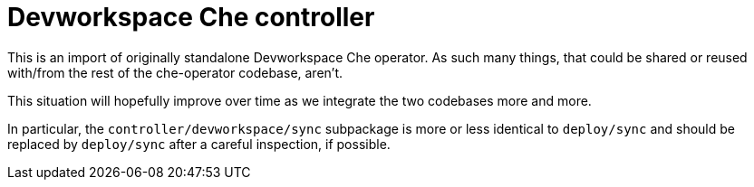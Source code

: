 = Devworkspace Che controller

This is an import of originally standalone Devworkspace Che operator.
As such many things, that could be shared or reused with/from the rest
of the che-operator codebase, aren't. 

This situation will hopefully improve over time as we integrate the two
codebases more and more.

In particular, the `controller/devworkspace/sync` subpackage is more 
or less identical to `deploy/sync` and should be replaced by `deploy/sync`
after a careful inspection, if possible.
